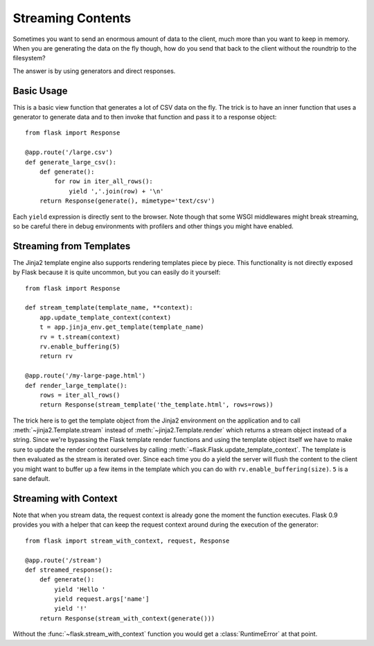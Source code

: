 Streaming Contents
==================

Sometimes you want to send an enormous amount of data to the client, much
more than you want to keep in memory.  When you are generating the data on
the fly though, how do you send that back to the client without the
roundtrip to the filesystem?

The answer is by using generators and direct responses.

Basic Usage
-----------

This is a basic view function that generates a lot of CSV data on the fly.
The trick is to have an inner function that uses a generator to generate
data and to then invoke that function and pass it to a response object::

    from flask import Response

    @app.route('/large.csv')
    def generate_large_csv():
        def generate():
            for row in iter_all_rows():
                yield ','.join(row) + '\n'
        return Response(generate(), mimetype='text/csv')

Each ``yield`` expression is directly sent to the browser.  Note though
that some WSGI middlewares might break streaming, so be careful there in
debug environments with profilers and other things you might have enabled.

Streaming from Templates
------------------------

The Jinja2 template engine also supports rendering templates piece by
piece.  This functionality is not directly exposed by Flask because it is
quite uncommon, but you can easily do it yourself::

    from flask import Response

    def stream_template(template_name, **context):
        app.update_template_context(context)
        t = app.jinja_env.get_template(template_name)
        rv = t.stream(context)
        rv.enable_buffering(5)
        return rv

    @app.route('/my-large-page.html')
    def render_large_template():
        rows = iter_all_rows()
        return Response(stream_template('the_template.html', rows=rows))

The trick here is to get the template object from the Jinja2 environment
on the application and to call :meth:`~jinja2.Template.stream` instead of
:meth:`~jinja2.Template.render` which returns a stream object instead of a
string.  Since we're bypassing the Flask template render functions and
using the template object itself we have to make sure to update the render
context ourselves by calling :meth:`~flask.Flask.update_template_context`.
The template is then evaluated as the stream is iterated over.  Since each
time you do a yield the server will flush the content to the client you
might want to buffer up a few items in the template which you can do with
``rv.enable_buffering(size)``.  ``5`` is a sane default.

Streaming with Context
----------------------

.. versionadded:: 0.9

Note that when you stream data, the request context is already gone the
moment the function executes.  Flask 0.9 provides you with a helper that
can keep the request context around during the execution of the
generator::

    from flask import stream_with_context, request, Response

    @app.route('/stream')
    def streamed_response():
        def generate():
            yield 'Hello '
            yield request.args['name']
            yield '!'
        return Response(stream_with_context(generate()))

Without the :func:`~flask.stream_with_context` function you would get a
:class:`RuntimeError` at that point.

